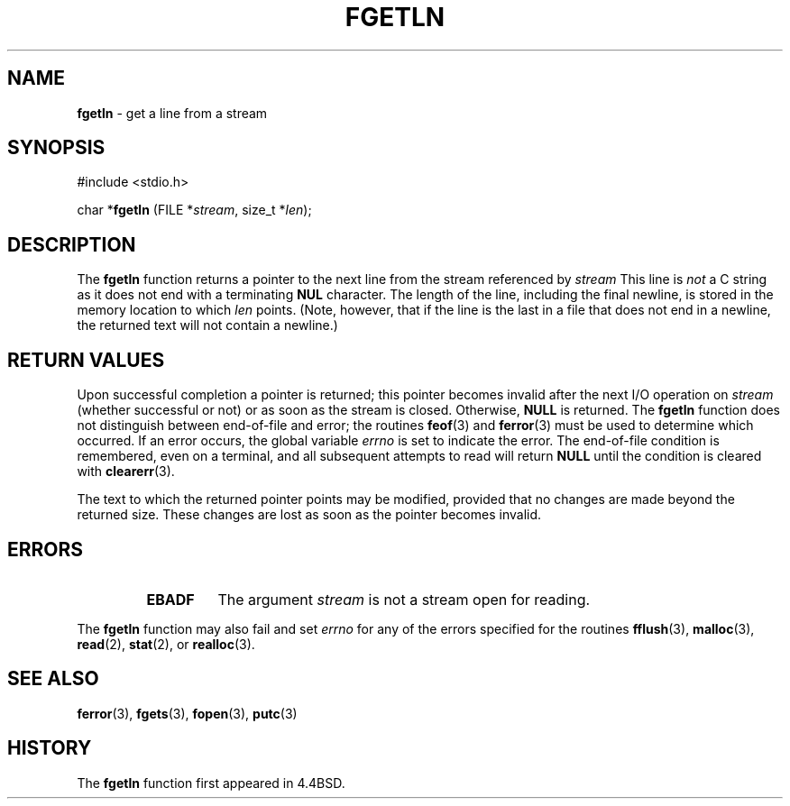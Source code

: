 .\" Copyright (c) 1990, 1991, 1993
.\"	The Regents of the University of California.  All rights reserved.
.\"
.\" Redistribution and use in source and binary forms, with or without
.\" modification, are permitted provided that the following conditions
.\" are met:
.\" 1. Redistributions of source code must retain the above copyright
.\"    notice, this list of conditions and the following disclaimer.
.\" 2. Redistributions in binary form must reproduce the above copyright
.\"    notice, this list of conditions and the following disclaimer in the
.\"    documentation and/or other materials provided with the distribution.
.\" 3. All advertising materials mentioning features or use of this software
.\"    must display the following acknowledgement:
.\"	This product includes software developed by the University of
.\"	California, Berkeley and its contributors.
.\" 4. Neither the name of the University nor the names of its contributors
.\"    may be used to endorse or promote products derived from this software
.\"    without specific prior written permission.
.\"
.\" THIS SOFTWARE IS PROVIDED BY THE REGENTS AND CONTRIBUTORS ``AS IS'' AND
.\" ANY EXPRESS OR IMPLIED WARRANTIES, INCLUDING, BUT NOT LIMITED TO, THE
.\" IMPLIED WARRANTIES OF MERCHANTABILITY AND FITNESS FOR A PARTICULAR PURPOSE
.\" ARE DISCLAIMED.  IN NO EVENT SHALL THE REGENTS OR CONTRIBUTORS BE LIABLE
.\" FOR ANY DIRECT, INDIRECT, INCIDENTAL, SPECIAL, EXEMPLARY, OR CONSEQUENTIAL
.\" DAMAGES (INCLUDING, BUT NOT LIMITED TO, PROCUREMENT OF SUBSTITUTE GOODS
.\" OR SERVICES; LOSS OF USE, DATA, OR PROFITS; OR BUSINESS INTERRUPTION)
.\" HOWEVER CAUSED AND ON ANY THEORY OF LIABILITY, WHETHER IN CONTRACT, STRICT
.\" LIABILITY, OR TORT (INCLUDING NEGLIGENCE OR OTHERWISE) ARISING IN ANY WAY
.\" OUT OF THE USE OF THIS SOFTWARE, EVEN IF ADVISED OF THE POSSIBILITY OF
.\" SUCH DAMAGE.
.\"
.\"     @(#)fgetln.3	8.3 (Berkeley) 4/19/94
.\"
.TH FGETLN 3 "19 April 1997" GNO "Library Routines"
.SH NAME
.BR fgetln
\- get a line from a stream
.SH SYNOPSIS
#include <stdio.h>
.sp 1
char *\fBfgetln\fR (FILE *\fIstream\fR, size_t *\fIlen\fR);
.SH DESCRIPTION
The
.BR fgetln 
function
returns a pointer to the next line from the stream referenced by
.IR stream
This line is
.IR not 
a C string as it does not end with a terminating
.BR NUL
character.
The length of the line, including the final newline,
is stored in the memory location to which
.I len
points.
(Note, however, that if the line is the last
in a file that does not end in a newline,
the returned text will not contain a newline.)
.SH RETURN VALUES
Upon successful completion a pointer is returned;
this pointer becomes invalid after the next I/O operation on
.I stream
(whether successful or not)
or as soon as the stream is closed.
Otherwise,
.BR NULL
is returned.
The
.BR fgetln 
function
does not distinguish between end-of-file and error; the routines
.BR feof (3)
and
.BR ferror (3)
must be used
to determine which occurred.
If an error occurs, the global variable
.IR errno
is set to indicate the error.
The end-of-file condition is remembered, even on a terminal, and all
subsequent attempts to read will return
.BR NULL
until the condition is
cleared with
.BR clearerr (3).
.LP
The text to which the returned pointer points may be modified,
provided that no changes are made beyond the returned size.
These changes are lost as soon as the pointer becomes invalid.
.SH ERRORS
.RS
.IP \fBEBADF\fR
The argument
.I stream
is not a stream open for reading.
.RE
.LP
The
.BR fgetln 
function
may also fail and set
.IR errno
for any of the errors specified for the routines
.BR fflush (3),
.BR malloc (3),
.BR read (2),
.BR stat (2),
or
.BR realloc (3).
.SH SEE ALSO
.BR ferror (3),
.BR fgets (3),
.BR fopen (3),
.BR putc (3)
.SH HISTORY
The
.BR fgetln 
function first appeared in 4.4BSD.

